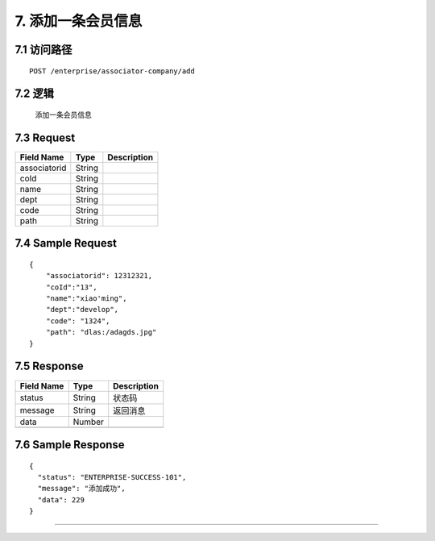 7. 添加一条会员信息
^^^^^^^^^^^^^^^^^^^^^^^^^^^^^^^^^^^^^^^^^^

7.1 访问路径
>>>>>>>>>>>>>>>>>>>>>>>>>>>>>>>>>>>>>>>>>>>>>>>>>>>>
::

 POST /enterprise/associator-company/add

7.2 逻辑
>>>>>>>>>>>>>>>>>>>>>>>>>>>>>>>>>>>>>>>>>>>>>>>>>>>>

 添加一条会员信息

7.3 Request
>>>>>>>>>>>>>>>>>>>>>>>>>>>>>>>>>>>>>>>>>>>>>>>>>>>>
=============== =============== =============================================
  Field Name         Type                        Description                 
=============== =============== =============================================
 associatorid       String      
--------------- --------------- ---------------------------------------------
     coId           String      
--------------- --------------- ---------------------------------------------
     name           String      
--------------- --------------- ---------------------------------------------
     dept           String      
--------------- --------------- ---------------------------------------------
     code           String      
--------------- --------------- ---------------------------------------------
     path           String      
=============== =============== =============================================

7.4 Sample Request
>>>>>>>>>>>>>>>>>>>>>>>>>>>>>>>>>>>>>>>>>>>>>>>>>>>>
::


    {
        "associatorid": 12312321,
        "coId":"13",
        "name":"xiao'ming",
        "dept":"develop",
        "code": "1324",
        "path": "dlas:/adagds.jpg"
    }

7.5 Response
>>>>>>>>>>>>>>>>>>>>>>>>>>>>>>>>>>>>>>>>>>>>>>>>>>>>
=============== =============== =============================================
  Field Name         Type                        Description                 
=============== =============== =============================================
    status          String                           状态码                     
--------------- --------------- ---------------------------------------------
    message         String                          返回消息                     
--------------- --------------- ---------------------------------------------
     data           Number      
--------------- --------------- ---------------------------------------------
=============== =============== =============================================

7.6 Sample Response
>>>>>>>>>>>>>>>>>>>>>>>>>>>>>>>>>>>>>>>>>>>>>>>>>>>>
::


    {
      "status": "ENTERPRISE-SUCCESS-101",
      "message": "添加成功",
      "data": 229
    }

---------------------------------------------
